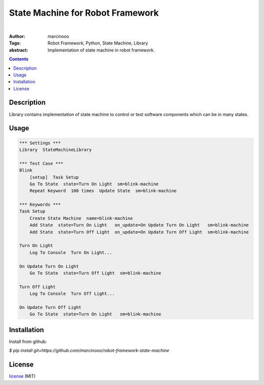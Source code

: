 =================================
State Machine for Robot Framework
=================================

.. image:: https://circleci.com/gh/marcinooo/robot-framework-state-machine/tree/main.svg?style=svg
    :target: https://circleci.com/gh/marcinooo/robot-framework-state-machine/?branch=main

|

:Author: marcinooo
:Tags: Robot Framework, Python, State Machine, Library

:abstract:

   Implementation of state machine in robot framework.

.. contents ::

Description
===========

Library contains implementation of state machine
to control or test software components which can be in many states.

Usage
=====

.. code:: robotframework

    *** Settings ***
    Library  StateMachineLibrary

    *** Test Case ***
    Blink
        [setup]  Task Setup
        Go To State  state=Turn On Light  sm=blink-machine
        Repeat Keyword	100 times  Update State  sm=blink-machine

    *** Keywords ***
    Task Setup
        Create State Machine  name=blink-machine
        Add State  state=Turn On Light   on_update=On Update Turn On Light   sm=blink-machine
        Add State  state=Turn Off Light  on_update=On Update Turn Off Light  sm=blink-machine

    Turn On Light
        Log To Console  Turn On Light...

    On Update Turn On Light
        Go To State  state=Turn Off Light  sm=blink-machine

    Turn Off Light
        Log To Console  Turn Off Light...

    On Update Turn Off Light
        Go To State  state=Turn On Light   sm=blink-machine


Installation
============

Install from github:

`$ pip install git+https://github.com/marcinooo/robot-framework-state-machine`

License
=======

license_ (MIT)

.. _license: https://github.com/marcinooo/robot-framework-state-machine/blob/main/LICENSE.txt
